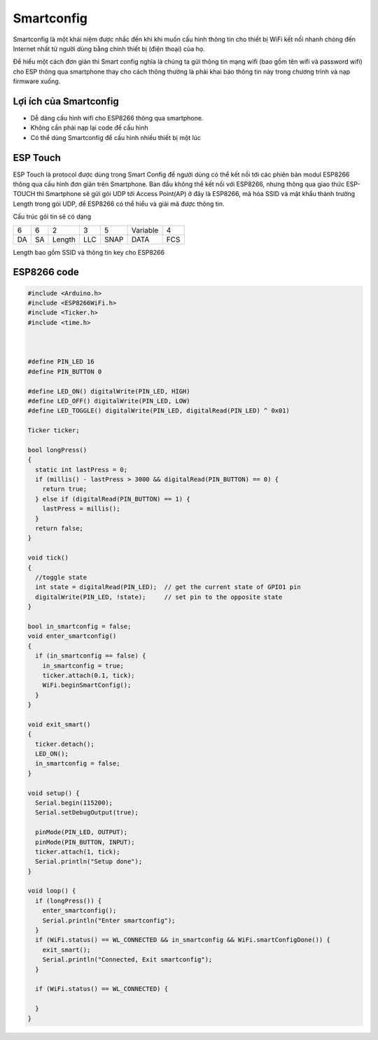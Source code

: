 Smartconfig
-----------
Smartconfig là một khái niệm được nhắc đến khi khi muốn cấu hình thông tin cho thiết bị WiFi kết nối nhanh chóng đến Internet nhất từ người dùng bằng chính thiết bị (điện thoại) của họ.

.. image:: ../_static/smart-config.gif

Để hiểu một cách đơn giản thì Smart config nghĩa là chúng ta gửi thông tin mạng wifi (bao gồm tên wifi và password wifi) cho ESP thông qua smartphone thay cho cách thông thường là phải khai báo thông tin này trong chương trình và nạp firmware xuống.

Lợi ích của Smartconfig
=======================

* Dễ dàng cấu hình wifi cho ESP8266 thông qua smartphone.
* Không cần phải nạp lại code để cấu hình
* Có thể dùng Smartconfig để cấu hình nhiều thiết bị một lúc

ESP Touch
=========

ESP Touch là protocol được dùng trong Smart Config để người dùng có thể kết nối tới các phiên bản modul ESP8266 thông qua cấu hình đơn giản trên Smartphone.
Ban đầu không thể kết nối với ESP8266, nhưng thông qua giao thức ESP-TOUCH thì Smartphone sẽ gửi gói UDP tới Access Point(AP) ở đây là ESP8266, mã hóa SSID và mật khẩu thành trường Length trong gói UDP, để ESP8266 có thể hiểu và giải mã được thông tin.

Cấu trúc gói tin sẽ có dạng

+----+----+--------+-----+------+----------+-----+
| 6  | 6  | 2      | 3   | 5    | Variable | 4   |
+----+----+--------+-----+------+----------+-----+
| DA | SA | Length | LLC | SNAP | DATA     | FCS |
+----+----+--------+-----+------+----------+-----+

Length bao gồm SSID và thông tin key cho ESP8266


ESP8266 code
============


.. code:: cpp

    #include <Arduino.h>
    #include <ESP8266WiFi.h>
    #include <Ticker.h>
    #include <time.h>



    #define PIN_LED 16
    #define PIN_BUTTON 0

    #define LED_ON() digitalWrite(PIN_LED, HIGH)
    #define LED_OFF() digitalWrite(PIN_LED, LOW)
    #define LED_TOGGLE() digitalWrite(PIN_LED, digitalRead(PIN_LED) ^ 0x01)

    Ticker ticker;

    bool longPress()
    {
      static int lastPress = 0;
      if (millis() - lastPress > 3000 && digitalRead(PIN_BUTTON) == 0) {
        return true;
      } else if (digitalRead(PIN_BUTTON) == 1) {
        lastPress = millis();
      }
      return false;
    }

    void tick()
    {
      //toggle state
      int state = digitalRead(PIN_LED);  // get the current state of GPIO1 pin
      digitalWrite(PIN_LED, !state);     // set pin to the opposite state
    }

    bool in_smartconfig = false;
    void enter_smartconfig()
    {
      if (in_smartconfig == false) {
        in_smartconfig = true;
        ticker.attach(0.1, tick);
        WiFi.beginSmartConfig();
      }
    }

    void exit_smart()
    {
      ticker.detach();
      LED_ON();
      in_smartconfig = false;
    }

    void setup() {
      Serial.begin(115200);
      Serial.setDebugOutput(true);

      pinMode(PIN_LED, OUTPUT);
      pinMode(PIN_BUTTON, INPUT);
      ticker.attach(1, tick);
      Serial.println("Setup done");
    }

    void loop() {
      if (longPress()) {
        enter_smartconfig();
        Serial.println("Enter smartconfig");
      }
      if (WiFi.status() == WL_CONNECTED && in_smartconfig && WiFi.smartConfigDone()) {
        exit_smart();
        Serial.println("Connected, Exit smartconfig");
      }

      if (WiFi.status() == WL_CONNECTED) {

      }
    }
